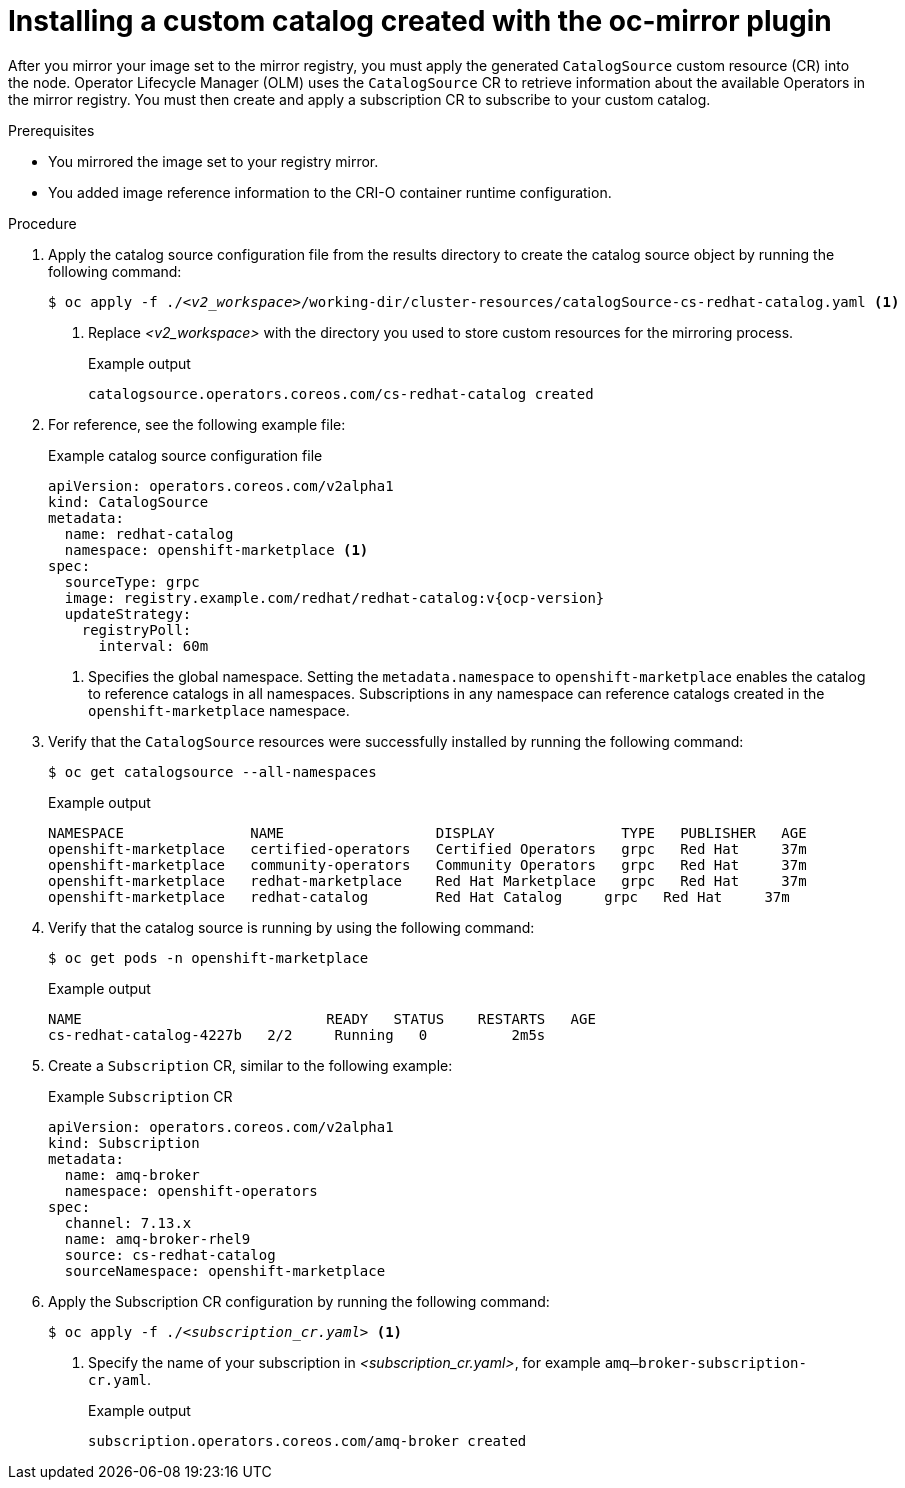 //Module included in the following assemblies:
//
// * microshift_running_apps/microshift_operators/microshift-operators-oc-mirror.adoc

:_mod-docs-content-type: PROCEDURE
[id="microshift-oc-mirror-install-catalog-in-node_{context}"]
= Installing a custom catalog created with the oc-mirror plugin

After you mirror your image set to the mirror registry, you must apply the generated `CatalogSource` custom resource (CR) into the node. Operator Lifecycle Manager (OLM) uses the `CatalogSource` CR to retrieve information about the available Operators in the mirror registry. You must then create and apply a subscription CR to subscribe to your custom catalog.

.Prerequisites

* You mirrored the image set to your registry mirror.
* You added image reference information to the CRI-O container runtime configuration.

.Procedure

. Apply the catalog source configuration file from the results directory to create the catalog source object by running the following command:
+
[source,terminal,subs="+quotes"]
----
$ oc apply -f ./_<v2_workspace>_/working-dir/cluster-resources/catalogSource-cs-redhat-catalog.yaml <1>
----
<1> Replace _<v2_workspace>_ with the directory you used to store custom resources for the mirroring process.
+
.Example output
[source,terminal]
----
catalogsource.operators.coreos.com/cs-redhat-catalog created
----

. For reference, see the following example file:
+
.Example catalog source configuration file
[source,yaml,subs="+attributes"]
----
apiVersion: operators.coreos.com/v2alpha1
kind: CatalogSource
metadata:
  name: redhat-catalog
  namespace: openshift-marketplace <1>
spec:
  sourceType: grpc
  image: registry.example.com/redhat/redhat-catalog:v{ocp-version}
  updateStrategy:
    registryPoll:
      interval: 60m
----
<1> Specifies the global namespace. Setting the `metadata.namespace` to `openshift-marketplace` enables the catalog to reference catalogs in all namespaces. Subscriptions in any namespace can reference catalogs created in the `openshift-marketplace` namespace.

. Verify that the `CatalogSource` resources were successfully installed by running the following command:
+
[source,terminal]
----
$ oc get catalogsource --all-namespaces
----
+
.Example output
[source,terminal]
----
NAMESPACE               NAME                  DISPLAY               TYPE   PUBLISHER   AGE
openshift-marketplace   certified-operators   Certified Operators   grpc   Red Hat     37m
openshift-marketplace   community-operators   Community Operators   grpc   Red Hat     37m
openshift-marketplace   redhat-marketplace    Red Hat Marketplace   grpc   Red Hat     37m
openshift-marketplace   redhat-catalog        Red Hat Catalog     grpc   Red Hat     37m
----

. Verify that the catalog source is running by using the following command:
+
[source,terminal]
----
$ oc get pods -n openshift-marketplace
----
+
.Example output
[source,terminal]
----
NAME                             READY   STATUS    RESTARTS   AGE
cs-redhat-catalog-4227b   2/2     Running   0          2m5s
----

. Create a `Subscription` CR, similar to the following example:
+
.Example `Subscription` CR
[source,yaml]
----
apiVersion: operators.coreos.com/v2alpha1
kind: Subscription
metadata:
  name: amq-broker
  namespace: openshift-operators
spec:
  channel: 7.13.x
  name: amq-broker-rhel9
  source: cs-redhat-catalog
  sourceNamespace: openshift-marketplace
----

. Apply the Subscription CR configuration by running the following command:
+
[source,terminal,subs="+quotes"]
----
$ oc apply -f ./_<subscription_cr.yaml>_ <1>
----
<1> Specify the name of your subscription in _<subscription_cr.yaml>_, for example `amq--broker-subscription-cr.yaml`.
+
.Example output
[source,terminal]
----
subscription.operators.coreos.com/amq-broker created
----
